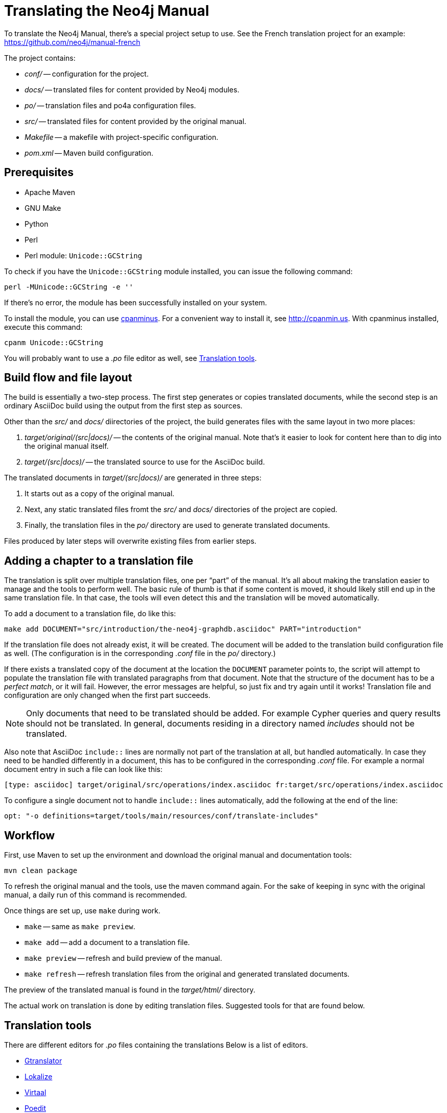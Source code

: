 [[community-translating]]
Translating the Neo4j Manual
===========================

To translate the Neo4j Manual, there's a special project setup to use.
See the French translation project for an example:
https://github.com/neo4j/manual-french

The project contains:

* 'conf/' -- configuration for the project.
* 'docs/' -- translated files for content provided by Neo4j modules.
* 'po/' -- translation files and po4a configuration files.
* 'src/' -- translated files for content provided by the original manual.
* 'Makefile' -- a makefile with project-specific configuration.
* 'pom.xml' -- Maven build configuration.

== Prerequisites ==

* Apache Maven
* GNU Make
* Python
* Perl
* Perl module: +Unicode::GCString+

To check if you have the +Unicode::GCString+ module installed, you can issue the following command:

[source,bash]
----
perl -MUnicode::GCString -e ''
----

If there's no error, the module has been successfully installed on your system.

To install the module, you can use http://search.cpan.org/dist/App-cpanminus/lib/App/cpanminus.pm[cpanminus].
For a convenient way to install it, see http://cpanmin.us.
With cpanminus installed, execute this command:

[source,bash]
----
cpanm Unicode::GCString
----

You will probably want to use a '.po' file editor as well, see <<community-translating-tools>>.

== Build flow and file layout ==

The build is essentially a two-step process.
The first step generates or copies translated documents, while the second step is an ordinary AsciiDoc build using the output from the first step as sources.

Other than the 'src/' and 'docs/' diirectories of the project, the build generates files with the same layout in two more places:

. 'target/original/(src|docs)/' -- the contents of the original manual. Note that's it easier to look for content here than to dig into the original manual itself.
. 'target/(src|docs)/' -- the translated source to use for the AsciiDoc build.

The translated documents in 'target/(src|docs)/' are generated in three steps:

. It starts out as a copy of the original manual.
. Next, any static translated files fromt the 'src/' and 'docs/' directories of the project are copied.
. Finally, the translation files in the 'po/' directory are used to generate translated documents.

Files produced by later steps will overwrite existing files from earlier steps.


== Adding a chapter to a translation file ==  

The translation is split over multiple translation files, one per ``part'' of the manual.
It's all about making the translation easier to manage and the tools to perform well.
The basic rule of thumb is that if some content is moved, it should likely still end up in the same translation file.
In that case, the tools will even detect this and the translation will be moved automatically.

To add a document to a translation file, do like this:

[source,bash]
----
make add DOCUMENT="src/introduction/the-neo4j-graphdb.asciidoc" PART="introduction"
----

If the translation file does not already exist, it will be created.
The document will be added to the translation build configuration file as well.
(The configuration is in the corresponding '.conf' file in the 'po/' directory.)

If there exists a translated copy of the document at the location the +DOCUMENT+ parameter points to, the script will attempt to populate the translation file with translated paragraphs from that document.
Note that the structure of the document has to be a _perfect match_, or it will fail.
However, the error messages are helpful, so just fix and try again until it works!
Translation file and configuration are only changed when the first part succeeds.

[NOTE]
Only documents that need to be translated should be added.
For example Cypher queries and query results should not be translated.
In general, documents residing in a directory named 'includes' should not be translated.

Also note that AsciiDoc `include::` lines are normally not part of the translation at all, but handled automatically.
In case they need to be handled differently in a document, this has to be configured in the corresponding '.conf' file.
For example a normal document entry in such a file can look like this:

[source]
----
[type: asciidoc] target/original/src/operations/index.asciidoc fr:target/src/operations/index.asciidoc
----

To configure a single document not to handle `include::` lines automatically, add the following at the end of the line:

[source]
----
opt: "-o definitions=target/tools/main/resources/conf/translate-includes"
----

== Workflow ==


First, use Maven to set up the environment and download the original manual and documentation tools:

[source,bash]
----
mvn clean package
----

To refresh the original manual and the tools, use the maven command again.
For the sake of keeping in sync with the original manual, a daily run of this command is recommended.

Once things are set up, use `make` during work.

* `make` -- same as `make preview`.
* `make add` -- add a document to a translation file.
* `make preview` -- refresh and build preview of the manual.
* `make refresh` -- refresh translation files from the original and generated translated documents.

The preview of the translated manual is found in the 'target/html/' directory.

The actual work on translation is done by editing translation files.
Suggested tools for that are found below.

[[community-translating-tools]]
== Translation tools ==

There are different editors for '.po' files containing the translations 
Below is a list of editors.

* http://projects.gnome.org/gtranslator/[Gtranslator]
* http://userbase.kde.org/Lokalize[Lokalize]
* http://translate.sourceforge.net/wiki/virtaal/index[Virtaal]
* http://www.poedit.net/[Poedit]


